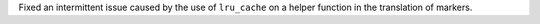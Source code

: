 Fixed an intermittent issue caused by the use of ``lru_cache`` on a helper function in the translation of markers.
